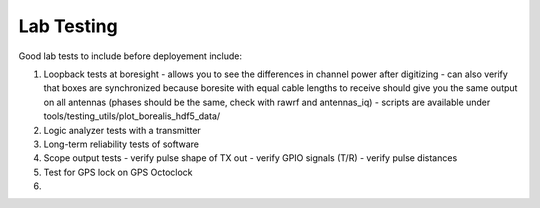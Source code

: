 ===========
Lab Testing
===========

Good lab tests to include before deployement include:

1. Loopback tests at boresight
   - allows you to see the differences in channel power after digitizing
   - can also verify that boxes are synchronized because boresite with equal cable lengths to receive should give you the same output on all antennas (phases should be the same, check with rawrf and antennas_iq)
   - scripts are available under tools/testing_utils/plot_borealis_hdf5_data/

2. Logic analyzer tests with a transmitter

3. Long-term reliability tests of software

4. Scope output tests
   - verify pulse shape of TX out
   - verify GPIO signals (T/R)
   - verify pulse distances

5. Test for GPS lock on GPS Octoclock

6. 

